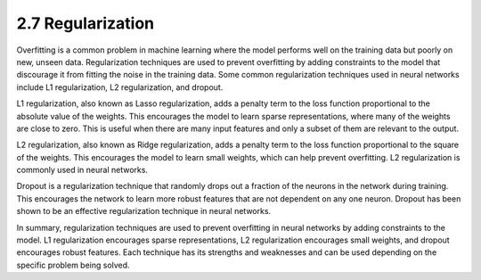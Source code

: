 
2.7 Regularization
=================================

Overfitting is a common problem in machine learning where the model performs well on the training data but poorly on new, unseen data. Regularization techniques are used to prevent overfitting by adding constraints to the model that discourage it from fitting the noise in the training data. Some common regularization techniques used in neural networks include L1 regularization, L2 regularization, and dropout.

L1 regularization, also known as Lasso regularization, adds a penalty term to the loss function proportional to the absolute value of the weights. This encourages the model to learn sparse representations, where many of the weights are close to zero. This is useful when there are many input features and only a subset of them are relevant to the output.

L2 regularization, also known as Ridge regularization, adds a penalty term to the loss function proportional to the square of the weights. This encourages the model to learn small weights, which can help prevent overfitting. L2 regularization is commonly used in neural networks.

Dropout is a regularization technique that randomly drops out a fraction of the neurons in the network during training. This encourages the network to learn more robust features that are not dependent on any one neuron. Dropout has been shown to be an effective regularization technique in neural networks.

In summary, regularization techniques are used to prevent overfitting in neural networks by adding constraints to the model. L1 regularization encourages sparse representations, L2 regularization encourages small weights, and dropout encourages robust features. Each technique has its strengths and weaknesses and can be used depending on the specific problem being solved.

